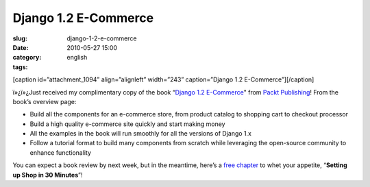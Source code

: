 Django 1.2 E-Commerce
#####################
:slug: django-1-2-e-commerce
:date: 2010-05-27 15:00
:category:
:tags: english

[caption id=”attachment\_1094” align=”alignleft” width=”243”
caption=”Django 1.2 E-Commerce”]\ |Django 1.2 E-Commerce|\ [/caption]

ï»¿ï»¿Just received my complimentary copy of the book “\ `Django
1.2 E-Commerce <http://www.packtpub.com/django-1-2-e-commerce-build-powerful-applications/book?utm_source=ogmaciel.com&utm_medium=bookrev&utm_content=blog&utm_campaign=mdb_003454>`__"
from `Packt Publishing <http://packtpub.com>`__! From the book’s
overview page:

-  Build all the components for an e-commerce store, from product
   catalog to shopping cart to checkout processor
-  Build a high quality e-commerce site quickly and start making money
-  All the examples in the book will run smoothly for all the versions
   of Django 1.x
-  Follow a tutorial format to build many components from scratch while
   leveraging the open-source community to enhance functionality

You can expect a book review by next week, but in the meantime, here’s a
`free
chapter <https://www.packtpub.com/sites/default/files/7009-chapter-2-setting-up-shop-in-30-minutes_0.pdf>`__
to whet your appetite, “\ **Setting up Shop in 30 Minutes**\ ”!

.. |Django 1.2 E-Commerce| image:: http://www.ogmaciel.com/wp-content/uploads/2010/05/Django-1.2-E-Commerce-243x300.jpg
   :target: http://www.ogmaciel.com/wp-content/uploads/2010/05/Django-1.2-E-Commerce.jpg

